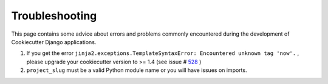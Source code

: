 Troubleshooting
=====================================

This page contains some advice about errors and problems commonly encountered during the development of Cookiecutter Django applications.

#. If you get the error ``jinja2.exceptions.TemplateSyntaxError: Encountered unknown tag 'now'.`` , please upgrade your cookiecutter version to >= 1.4 (see issue # 528_ )
#. ``project_slug`` must be a valid Python module name or you will have issues on imports.

.. _528: https://github.com/pydanny/cookiecutter-django/issues/528#issuecomment-212650373